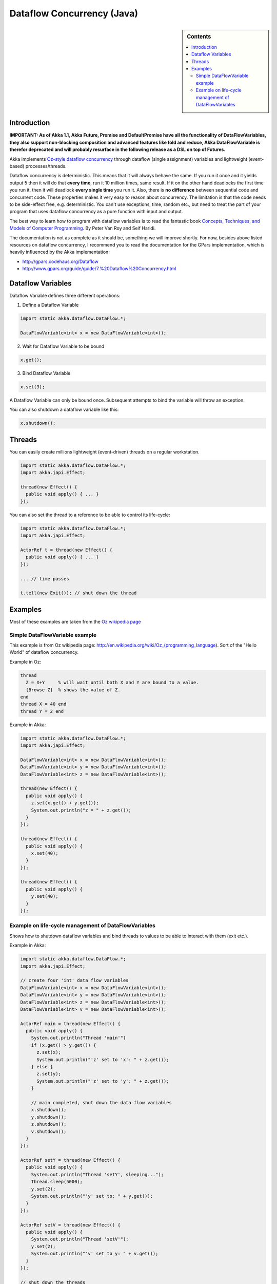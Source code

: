 Dataflow Concurrency (Java)
===========================

.. sidebar:: Contents

   .. contents:: :local:

Introduction
------------

**IMPORTANT: As of Akka 1.1, Akka Future, Promise and DefaultPromise have all the functionality of DataFlowVariables, they also support non-blocking composition and advanced features like fold and reduce, Akka DataFlowVariable is therefor deprecated and will probably resurface in the following release as a DSL on top of Futures.**

Akka implements `Oz-style dataflow concurrency <http://www.mozart-oz.org/documentation/tutorial/node8.html#chapter.concurrency>`_ through dataflow (single assignment) variables and lightweight (event-based) processes/threads.

Dataflow concurrency is deterministic. This means that it will always behave the same. If you run it once and it yields output 5 then it will do that **every time**, run it 10 million times, same result. If it on the other hand deadlocks the first time you run it, then it will deadlock **every single time** you run it. Also, there is **no difference** between sequential code and concurrent code. These properties makes it very easy to reason about concurrency. The limitation is that the code needs to be side-effect free, e.g. deterministic. You can't use exceptions, time, random etc., but need to treat the part of your program that uses dataflow concurrency as a pure function with input and output.

The best way to learn how to program with dataflow variables is to read the fantastic book `Concepts, Techniques, and Models of Computer Programming <http://www.info.ucl.ac.be/%7Epvr/book.html>`_. By Peter Van Roy and Seif Haridi.

The documentation is not as complete as it should be, something we will improve shortly. For now, besides above listed resources on dataflow concurrency, I recommend you to read the documentation for the GPars implementation, which is heavily influenced by the Akka implementation:

* `<http://gpars.codehaus.org/Dataflow>`_
* `<http://www.gpars.org/guide/guide/7.%20Dataflow%20Concurrency.html>`_

Dataflow Variables
------------------

Dataflow Variable defines three different operations:

1. Define a Dataflow Variable

.. code-block:: java

  import static akka.dataflow.DataFlow.*;

  DataFlowVariable<int> x = new DataFlowVariable<int>();

2. Wait for Dataflow Variable to be bound

.. code-block:: java

  x.get();

3. Bind Dataflow Variable

.. code-block:: java

  x.set(3);

A Dataflow Variable can only be bound once. Subsequent attempts to bind the variable will throw an exception.

You can also shutdown a dataflow variable like this:

.. code-block:: java

  x.shutdown();

Threads
-------

You can easily create millions lightweight (event-driven) threads on a regular workstation.

.. code-block:: java

  import static akka.dataflow.DataFlow.*;
  import akka.japi.Effect;

  thread(new Effect() {
    public void apply() { ... }
  });

You can also set the thread to a reference to be able to control its life-cycle:

.. code-block:: java

  import static akka.dataflow.DataFlow.*;
  import akka.japi.Effect;

  ActorRef t = thread(new Effect() {
    public void apply() { ... }
  });

  ... // time passes

  t.tell(new Exit()); // shut down the thread

Examples
--------

Most of these examples are taken from the `Oz wikipedia page <http://en.wikipedia.org/wiki/Oz_%28programming_language%29>`_

Simple DataFlowVariable example
^^^^^^^^^^^^^^^^^^^^^^^^^^^^^^^

This example is from Oz wikipedia page: http://en.wikipedia.org/wiki/Oz_(programming_language).
Sort of the "Hello World" of dataflow concurrency.

Example in Oz:

.. code-block:: ruby

  thread
    Z = X+Y     % will wait until both X and Y are bound to a value.
    {Browse Z}  % shows the value of Z.
  end
  thread X = 40 end
  thread Y = 2 end

Example in Akka:

.. code-block:: java

  import static akka.dataflow.DataFlow.*;
  import akka.japi.Effect;

  DataFlowVariable<int> x = new DataFlowVariable<int>();
  DataFlowVariable<int> y = new DataFlowVariable<int>();
  DataFlowVariable<int> z = new DataFlowVariable<int>();

  thread(new Effect() {
    public void apply() {
      z.set(x.get() + y.get());
      System.out.println("z = " + z.get());
    }
  });

  thread(new Effect() {
    public void apply() {
      x.set(40);
    }
  });

  thread(new Effect() {
    public void apply() {
      y.set(40);
    }
  });

Example on life-cycle management of DataFlowVariables
^^^^^^^^^^^^^^^^^^^^^^^^^^^^^^^^^^^^^^^^^^^^^^^^^^^^^

Shows how to shutdown dataflow variables and bind threads to values to be able to interact with them (exit etc.).

Example in Akka:

.. code-block:: java

  import static akka.dataflow.DataFlow.*;
  import akka.japi.Effect;

  // create four 'int' data flow variables
  DataFlowVariable<int> x = new DataFlowVariable<int>();
  DataFlowVariable<int> y = new DataFlowVariable<int>();
  DataFlowVariable<int> z = new DataFlowVariable<int>();
  DataFlowVariable<int> v = new DataFlowVariable<int>();

  ActorRef main = thread(new Effect() {
    public void apply() {
      System.out.println("Thread 'main'")
      if (x.get() > y.get()) {
        z.set(x);
        System.out.println("'z' set to 'x': " + z.get());
      } else {
        z.set(y);
        System.out.println("'z' set to 'y': " + z.get());
      }

      // main completed, shut down the data flow variables
      x.shutdown();
      y.shutdown();
      z.shutdown();
      v.shutdown();
    }
  });

  ActorRef setY = thread(new Effect() {
    public void apply() {
      System.out.println("Thread 'setY', sleeping...");
      Thread.sleep(5000);
      y.set(2);
      System.out.println("'y' set to: " + y.get());
    }
  });

  ActorRef setV = thread(new Effect() {
    public void apply() {
      System.out.println("Thread 'setV'");
      y.set(2);
      System.out.println("'v' set to y: " + v.get());
    }
  });

  // shut down the threads
  main.tell(new Exit());
  setY.tell(new Exit());
  setV.tell(new Exit());
